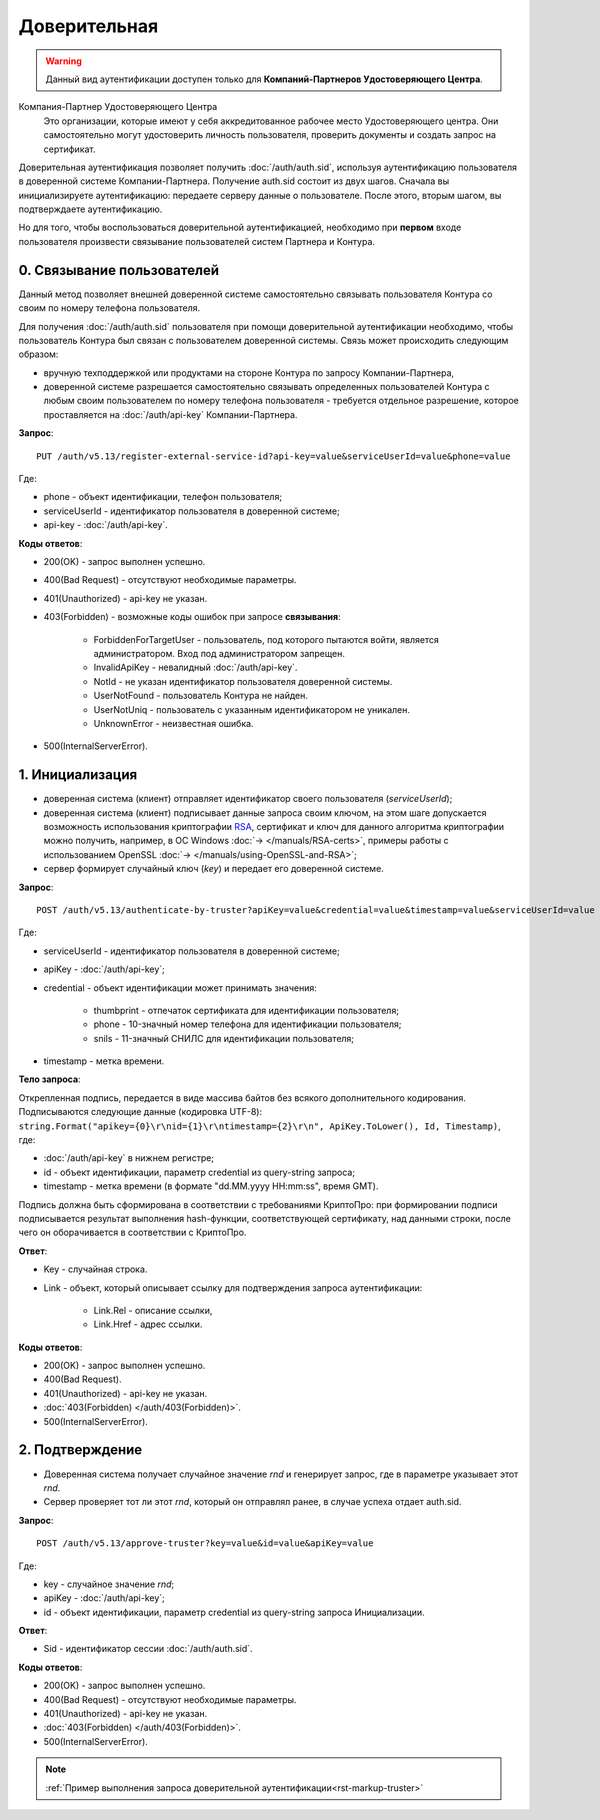 .. _RSA: https://ru.wikipedia.org/wiki/RSA

Доверительная 
=============

.. warning:: Данный вид аутентификации доступен только для **Компаний-Партнеров Удостоверяющего Центра**.  

Компания-Партнер Удостоверяющего Центра
  Это организации, которые имеют у себя аккредитованное рабочее место Удостоверяющего центра. Они самостоятельно могут удостоверить личность пользователя, проверить документы и создать запрос на сертификат.

Доверительная аутентификация позволяет получить :doc:`/auth/auth.sid`, используя аутентификацию пользователя в доверенной системе Компании-Партнера. Получение auth.sid состоит из двух шагов. Сначала вы инициализируете аутентификацию: передаете серверу данные о пользователе. После этого, вторым шагом, вы подтверждаете аутентификацию. 

Но для того, чтобы воспользоваться доверительной аутентификацией, необходимо при **первом** входе пользователя произвести связывание пользователей систем Партнера и Контура.

.. image:: /_static/Доверительная.jpg
 

0. Связывание пользователей
---------------------------

Данный метод позволяет внешней доверенной системе самостоятельно связывать пользователя Контура со своим по номеру телефона пользователя. 

Для получения :doc:`/auth/auth.sid` пользователя при помощи доверительной аутентификации необходимо, чтобы пользователь Контура был связан с пользователем доверенной системы. Связь может происходить следующим образом:

* вручную техподдержкой или продуктами на стороне Контура по запросу Компании-Партнера,
* доверенной системе разрешается самостоятельно связывать определенных пользователей Контура с любым своим пользователем по номеру телефона пользователя - требуется отдельное разрешение, которое проставляется на :doc:`/auth/api-key` Компании-Партнера.

**Запрос**: 

::

  PUT /auth/v5.13/register-external-service-id?api-key=value&serviceUserId=value&phone=value
  
Где:

* phone - объект идентификации, телефон пользователя;
* serviceUserId - идентификатор пользователя в доверенной системе;
* api-key - :doc:`/auth/api-key`.
 
**Коды ответов**:

* 200(OK) - запрос выполнен успешно.
* 400(Bad Request) - отсутствуют необходимые параметры.
* 401(Unauthorized) - api-key не указан.
* 403(Forbidden) - возможные коды ошибок при запросе **связывания**:
    
    * ForbiddenForTargetUser - пользователь, под которого пытаются войти, является администратором. Вход под администратором запрещен.
    * InvalidApiKey	- невалидный :doc:`/auth/api-key`.
    * NotId	- не указан идентификатор пользователя доверенной системы.
    * UserNotFound - пользователь Контура не найден.
    * UserNotUniq	- пользователь с указанным идентификатором не уникален.
    * UnknownError - неизвестная ошибка.

* 500(InternalServerError).


1. Инициализация
----------------

* доверенная система (клиент) отправляет идентификатор своего пользователя (*serviceUserId*);
* доверенная система (клиент) подписывает данные запроса своим ключом, на этом шаге допускается возможность использования криптографии RSA_, сертификат и ключ для данного алгоритма криптографии можно получить, например, в ОС Windows :doc:`→ </manuals/RSA-certs>`, примеры работы с использованием OpenSSL :doc:`→ </manuals/using-OpenSSL-and-RSA>`;
* сервер формирует случайный ключ (*key*) и передает его доверенной системе.

**Запрос**: 

::

  POST /auth/v5.13/authenticate-by-truster?apiKey=value&credential=value&timestamp=value&serviceUserId=value
  
Где:

* serviceUserId - идентификатор пользователя в доверенной системе;
* apiKey - :doc:`/auth/api-key`;
* credential  - объект идентификации может принимать значения:

    * thumbprint - отпечаток сертификата для идентификации пользователя;
    * phone - 10-значный номер телефона для идентификации пользователя;
    * snils - 11-значный СНИЛС для идентификации пользователя;
* timestamp -  метка времени.

**Тело запроса**: 

Открепленная подпись, передается в виде массива байтов без всякого дополнительного кодирования. Подписываются следующие данные (кодировка UTF-8): ``string.Format("apikey={0}\r\nid={1}\r\ntimestamp={2}\r\n", ApiKey.ToLower(), Id, Timestamp)``, где:

* :doc:`/auth/api-key` в нижнем регистре;
* id - объект идентификации, параметр credential из query-string запроса;
* timestamp - метка времени (в формате "dd.MM.yyyy HH:mm:ss", время GMT).

Подпись должна быть сформирована в соответствии с требованиями КриптоПро: при формировании подписи подписывается результат выполнения hash-функции, соответствующей сертификату, над данными строки, после чего он оборачивается в соответствии с КриптоПро.

**Ответ**:

* Key - случайная строка.
* Link - объект, который описывает ссылку для подтверждения запроса аутентификации:

    * Link.Rel - описание ссылки,
    * Link.Href - адрес ссылки.
    
**Коды ответов**:

* 200(OK) - запрос выполнен успешно.
* 400(Bad Request).
* 401(Unauthorized) - api-key не указан.
* :doc:`403(Forbidden) </auth/403(Forbidden)>`.
* 500(InternalServerError).

2. Подтверждение
----------------

* Доверенная система получает случайное значение *rnd* и генерирует запрос, где в параметре указывает этот *rnd*.
* Сервер проверяет тот ли этот *rnd*, который он отправлял ранее, в случае успеха отдает auth.sid.

**Запрос**:  

::

  POST /auth/v5.13/approve-truster?key=value&id=value&apiKey=value
  
Где:

* key - случайное значение *rnd*;
* apiKey - :doc:`/auth/api-key`;
* id - объект идентификации, параметр credential из query-string запроса Инициализации.

**Ответ**:

* Sid - идентификатор сессии :doc:`/auth/auth.sid`.

**Коды ответов**:

* 200(OK) - запрос выполнен успешно.
* 400(Bad Request) - отсутствуют необходимые параметры.
* 401(Unauthorized) - api-key не указан.
* :doc:`403(Forbidden) </auth/403(Forbidden)>`.
* 500(InternalServerError).

.. note:: 
    :ref:`Пример выполнения запроса доверительной аутентификации<rst-markup-truster>`